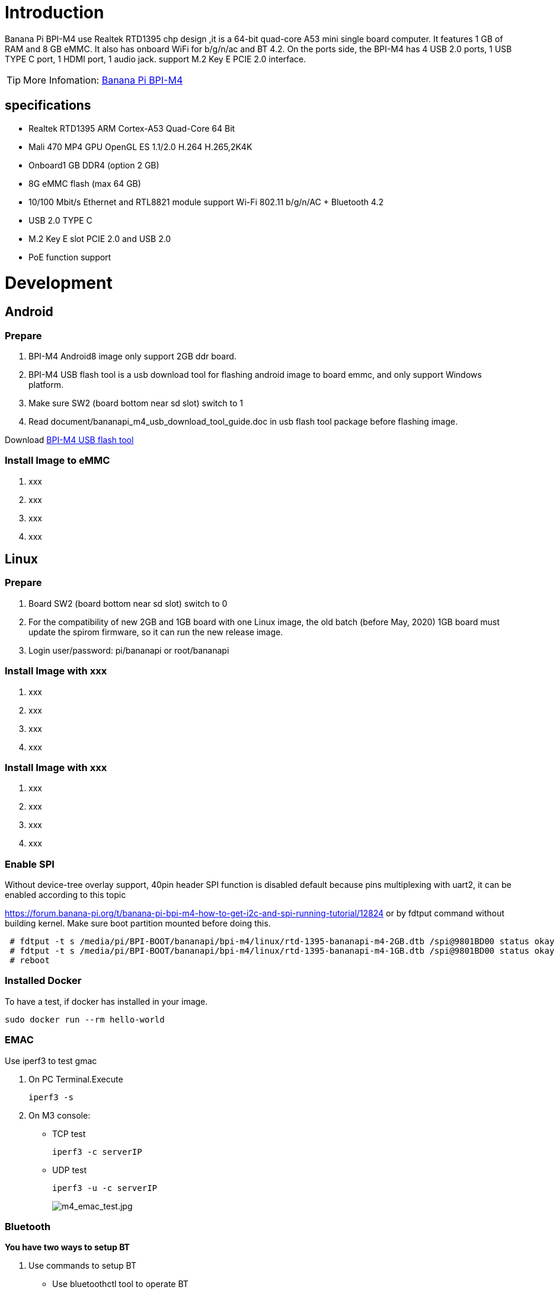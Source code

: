 = Introduction

Banana Pi BPI-M4 use Realtek RTD1395 chp design ,it is a 64-bit quad-core A53 mini single board computer. It features 1 GB of RAM and 8 GB eMMC. It also has onboard WiFi for b/g/n/ac and BT 4.2. On the ports side, the BPI-M4 has 4 USB 2.0 ports, 1 USB TYPE C port, 1 HDMI port, 1 audio jack. support M.2 Key E PCIE 2.0 interface. 

TIP: More Infomation: link:/en/BPI-M4/BananaPi_BPI-M4[Banana Pi BPI-M4]

== specifications

- Realtek RTD1395 ARM Cortex-A53 Quad-Core 64 Bit
- Mali 470 MP4 GPU OpenGL ES 1.1/2.0 H.264 H.265,2K4K
- Onboard1 GB DDR4 (option 2 GB)
- 8G eMMC flash (max 64 GB)
- 10/100 Mbit/s Ethernet and RTL8821 module support Wi-Fi 802.11 b/g/n/AC + Bluetooth 4.2
- USB 2.0 TYPE C
- M.2 Key E slot PCIE 2.0 and USB 2.0
- PoE function support

= Development
== Android
=== Prepare

. BPI-M4 Android8 image only support 2GB ddr board.
. BPI-M4 USB flash tool is a usb download tool for flashing android image to board emmc, and only support Windows platform.
. Make sure SW2 (board bottom near sd slot) switch to 1
. Read document/bananapi_m4_usb_download_tool_guide.doc in usb flash tool package before flashing image.

Download link:https://download.banana-pi.dev/d/3ebbfa04265d4dddb81b/files/?p=%2FTools%2Fimage_download_tools%2Fm4_android_usb_download_tool.zip[BPI-M4 USB flash tool]

=== Install Image to eMMC

. xxx
. xxx
. xxx
. xxx

== Linux
=== Prepare

. Board SW2 (board bottom near sd slot) switch to 0
. For the compatibility of new 2GB and 1GB board with one Linux image, the old batch (before May, 2020) 1GB board must update the spirom firmware, so it can run the new release image.
. Login user/password: pi/bananapi or root/bananapi

=== Install Image with xxx

. xxx
. xxx
. xxx
. xxx

=== Install Image with xxx

. xxx
. xxx
. xxx
. xxx

=== Enable SPI
Without device-tree overlay support, 40pin header SPI function is disabled default because pins multiplexing with uart2, it can be enabled according to this topic

https://forum.banana-pi.org/t/banana-pi-bpi-m4-how-to-get-i2c-and-spi-running-tutorial/12824
or by fdtput command without building kernel. Make sure boot partition mounted before doing this.
```sh
 # fdtput -t s /media/pi/BPI-BOOT/bananapi/bpi-m4/linux/rtd-1395-bananapi-m4-2GB.dtb /spi@9801BD00 status okay
 # fdtput -t s /media/pi/BPI-BOOT/bananapi/bpi-m4/linux/rtd-1395-bananapi-m4-1GB.dtb /spi@9801BD00 status okay
 # reboot
```

=== Installed Docker
To have a test, if docker has installed in your image.
```sh
sudo docker run --rm hello-world
```
=== EMAC
Use iperf3 to test gmac

. On PC Terminal.Execute 
+
```sh
iperf3 -s
```
. On M3 console:

- TCP test
+
```sh
iperf3 -c serverIP
```
- UDP test
+
```sh
iperf3 -u -c serverIP
```
+
image::/picture/m4_emac_test.jpg[m4_emac_test.jpg]

=== Bluetooth
**You have two ways to setup BT**

. Use commands to setup BT

- Use bluetoothctl tool to operate BT
- Execute "**bluetoothctl**"
- If you don't know how to use bluetoothctl, type "**help**", you will see more commands
- Execute these commands:
+
image::/picture/m4_bluetooth.jpg[m4_bluetooth.jpg]

. Use UI interface to setup BT

=== WiFi Client
**You have two ways to setup WiFi Client**

. Use commands to setup WiFi client
+
```sh
ip link set wlan0 up
iw dev wlan0 scan | grep SSID
vim /etc/wpa_supplicant/wpa_supplicant.conf
```
+
```sh
 network={    
 ssid="ssid"    
 psk="password"    
 priority=1 
 }
```
+
```sh
wpa_supplicant -iwlan0 -c /etc/wpa_supplicant/wpa_supplicant.conf
dhclient wlan0
```

. Use UI interface to setup WiFi Client
+
image::/picture/m4_wifi_iperf3.jpg[m4_wifi_iperf3.jpg]